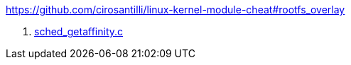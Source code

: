 https://github.com/cirosantilli/linux-kernel-module-cheat#rootfs_overlay

. link:sched_getaffinity.c[]
